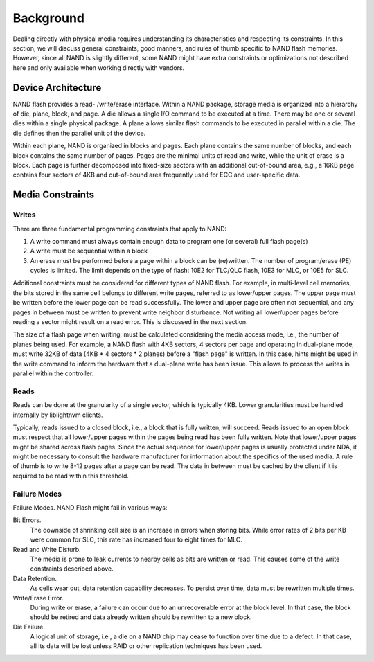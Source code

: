 .. _sec-background:

============
 Background
============

Dealing directly with physical media requires understanding its characteristics
and respecting its constraints. In this section, we will discuss general
constraints, good manners, and rules of thumb specific to NAND flash memories.
However, since all NAND is slightly different, some NAND might have extra
constraints or optimizations not described here and only available when working
directly with vendors.

Device Architecture
===================

NAND flash provides a read- /write/erase interface. Within a NAND package,
storage media is organized into a hierarchy of die, plane, block, and page. A
die allows a single I/O command to be executed at a time. There may be one or
several dies within a single physical package. A plane allows similar flash
commands to be executed in parallel within a die. The die defines then the
parallel unit of the device.

Within each plane, NAND is organized in blocks and pages. Each plane contains
the same number of blocks, and each block contains the same number of pages.
Pages are the minimal units of read and write, while the unit of erase is a
block. Each page is further decomposed into fixed-size sectors with an
additional out-of-bound area, e.g., a 16KB page contains four sectors of 4KB
and out-of-bound area frequently used for ECC and user-specific data.

Media Constraints
=================

Writes
------

There are three fundamental programming constraints that apply to NAND:

1. A write command must always contain enough data to program one (or several)
   full flash page(s)
2. A write must be sequential within a block
3. An erase must be performed before a page within a block can be (re)written.
   The number of program/erase (PE) cycles is limited. The limit depends on the
   type of flash: 10E2 for TLC/QLC flash, 10E3 for MLC, or 10E5 for SLC.

Additional constraints must be considered for different types of NAND flash.
For example, in multi-level cell memories, the bits stored in the same cell
belongs to different write pages, referred to as lower/upper pages. The upper
page must be written before the lower page can be read successfully. The lower
and upper page are often not sequential, and any pages in between must be
written to prevent write neighbor disturbance. Not writing all lower/upper
pages before reading a sector might result on a read error. This is discussed
in the next section.

The size of a flash page when writing, must be calculated considering the media
access mode, i.e., the number of planes being used. For example, a NAND flash
with 4KB sectors, 4 sectors per page and operating in dual-plane mode, must
write 32KB of data (4KB * 4 sectors * 2 planes) before a "flash page" is
written. In this case, hints might be used in the write command to inform the
hardware that a dual-plane write has been issue. This allows to process the
writes in parallel within the controller.

Reads
-----

Reads can be done at the granularity of a single sector, which is typically
4KB.  Lower granularities must be handled internally by liblightnvm clients.

Typically, reads issued to a closed block, i.e., a block that is fully written,
will succeed. Reads issued to an open block must respect that all lower/upper
pages within the pages being read has been fully written. Note that lower/upper
pages might be shared across flash pages. Since the actual sequence for
lower/upper pages is usually protected under NDA, it might be necessary to
consult the hardware manufacturer for information about the specifics of the
used media. A rule of thumb is to write 8-12 pages after a page can be read.
The data in between must be cached by the client if it is required to be read
within this threshold.

Failure Modes
-------------

Failure Modes. NAND Flash might fail in various ways:

Bit Errors.
  The downside of shrinking cell size is an increase in errors when storing
  bits. While error rates of 2 bits per KB were common for SLC, this rate has
  increased four to eight times for MLC.

Read and Write Disturb.
  The media is prone to leak currents to nearby cells as bits are written or
  read. This causes some of the write constraints described above.

Data Retention.
  As cells wear out, data retention capability decreases. To persist over time,
  data must be rewritten multiple times.

Write/Erase Error.
  During write or erase, a failure can occur due to an unrecoverable error at
  the block level. In that case, the block should be retired and data already
  written should be rewritten to a new block.

Die Failure.
  A logical unit of storage, i.e., a die on a NAND chip may cease to function
  over time due to a defect. In that case, all its data will be lost unless
  RAID or other replication techniques has been used.
